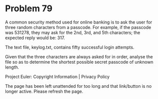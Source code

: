 *   Problem 79

   A common security method used for online banking is to ask the user for
   three random characters from a passcode. For example, if the passcode was
   531278, they may ask for the 2nd, 3rd, and 5th characters; the expected
   reply would be: 317.

   The text file, keylog.txt, contains fifty successful login attempts.

   Given that the three characters are always asked for in order, analyse the
   file so as to determine the shortest possible secret passcode of unknown
   length.

   Project Euler: Copyright Information | Privacy Policy

   The page has been left unattended for too long and that link/button is no
   longer active. Please refresh the page.
